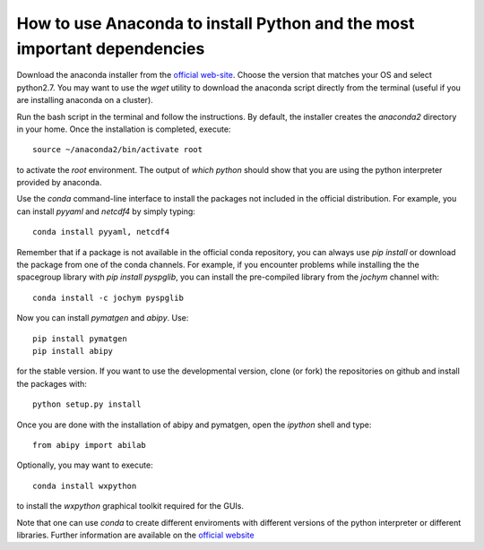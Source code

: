 .. _howto_anaconda:

*************************************************************************
How to use Anaconda to install Python and the most important dependencies
*************************************************************************

Download the anaconda installer from the `official web-site <https://www.continuum.io/downloads>`_.
Choose the version that matches your OS and select python2.7.
You may want to use the `wget` utility to download the anaconda script directly from the terminal
(useful if you are installing anaconda on a cluster).

Run the bash script in the terminal and follow the instructions.
By default, the installer creates the `anaconda2` directory in your home.
Once the installation is completed, execute::

    source ~/anaconda2/bin/activate root

to activate the `root` environment.
The output of `which python` should show that you are using the python interpreter provided by anaconda.

Use the `conda` command-line interface to install the packages not included in the official distribution.
For example, you can install `pyyaml` and `netcdf4` by simply typing::

    conda install pyyaml, netcdf4

Remember that if a package is not available in the official conda repository, you can always
use `pip install` or download the package from one of the conda channels.
For example, if you encounter problems while installing the the spacegroup library
with `pip install pyspglib`, you can install the pre-compiled library from the `jochym` channel with::

    conda install -c jochym pyspglib

Now you can install `pymatgen` and `abipy`.
Use::

    pip install pymatgen
    pip install abipy

for the stable version.
If you want to use the developmental version, clone (or fork) the repositories on github
and install the packages with::

    python setup.py install


Once you are done with the installation of abipy and pymatgen, open the `ipython` shell and type::

    from abipy import abilab

Optionally, you may want to execute::

    conda install wxpython

to install the `wxpython` graphical toolkit required for the GUIs.

Note that one can use `conda` to create different enviroments with different
versions of the python interpreter or different libraries.
Further information are available on the
`official website <http://conda.pydata.org/docs/test-drive.html>`_
